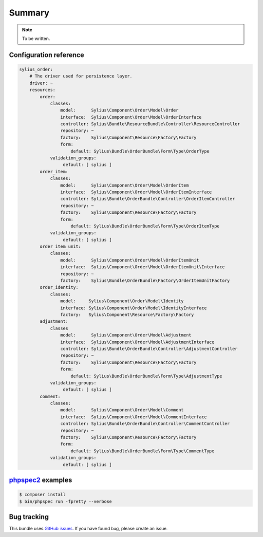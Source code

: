 Summary
=======

.. note::

    To be written.

Configuration reference
-----------------------

.. code-block:: yaml

    sylius_order:
        # The driver used for persistence layer.
        driver: ~
        resources:
            order:
                classes:
                    model:      Sylius\Component\Order\Model\Order
                    interface:  Sylius\Component\Order\Model\OrderInterface
                    controller: Sylius\Bundle\ResourceBundle\Controller\ResourceController
                    repository: ~
                    factory:    Sylius\Component\Resource\Factory\Factory
                    form:
                        default: Sylius\Bundle\OrderBundle\Form\Type\OrderType
                validation_groups:
                     default: [ sylius ]
            order_item:
                classes:
                    model:      Sylius\Component\Order\Model\OrderItem
                    interface:  Sylius\Component\Order\Model\OrderItemInterface
                    controller: Sylius\Bundle\OrderBundle\Controller\OrderItemController
                    repository: ~
                    factory:    Sylius\Component\Resource\Factory\Factory
                    form:
                        default: Sylius\Bundle\OrderBundle\Form\Type\OrderItemType
                validation_groups:
                     default: [ sylius ]
            order_item_unit:
                classes:
                    model:      Sylius\Component\Order\Model\OrderItemUnit
                    interface:  Sylius\Component\Order\Model\OrderItemUnit\Interface
                    repository: ~
                    factory:    Sylius\Bundle\OrderBundle\Factory\OrderItemUnitFactory
            order_identity:
                classes:
                    model:     Sylius\Component\Order\Model\Identity
                    interface: Sylius\Component\Order\Model\IdentityInterface
                    factory:   Sylius\Component\Resource\Factory\Factory
            adjustment:
                classes
                    model:      Sylius\Component\Order\Model\Adjustment
                    interface:  Sylius\Component\Order\Model\AdjustmentInterface
                    controller: Sylius\Bundle\OrderBundle\Controller\AdjustmentController
                    repository: ~
                    factory:    Sylius\Component\Resource\Factory\Factory
                    form:
                        default: Sylius\Bundle\OrderBundle\Form\Type\AdjustmentType
                validation_groups:
                     default: [ sylius ]
            comment:
                classes:
                    model:      Sylius\Component\Order\Model\Comment
                    interface:  Sylius\Component\Order\Model\CommentInterface
                    controller: Sylius\Bundle\OrderBundle\Controller\CommentController
                    repository: ~
                    factory:    Sylius\Component\Resource\Factory\Factory
                    form:
                        default: Sylius\Bundle\OrderBundle\Form\Type\CommentType
                validation_groups:
                     default: [ sylius ]


`phpspec2 <http://phpspec.net>`_ examples
-----------------------------------------

.. code-block:: bash

    $ composer install
    $ bin/phpspec run -fpretty --verbose

Bug tracking
------------

This bundle uses `GitHub issues <https://github.com/Sylius/Sylius/issues>`_.
If you have found bug, please create an issue.
